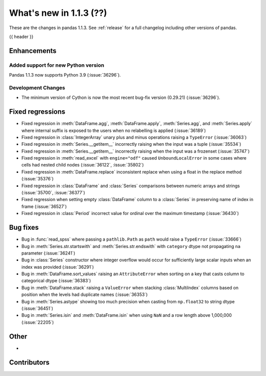 .. _whatsnew_113:

What's new in 1.1.3 (??)
------------------------

These are the changes in pandas 1.1.3. See :ref:`release` for a full changelog
including other versions of pandas.

{{ header }}

.. ---------------------------------------------------------------------------

Enhancements
~~~~~~~~~~~~

Added support for new Python version
^^^^^^^^^^^^^^^^^^^^^^^^^^^^^^^^^^^^

Pandas 1.1.3 now supports Python 3.9 (:issue:`36296`).

Development Changes
^^^^^^^^^^^^^^^^^^^

- The minimum version of Cython is now the most recent bug-fix version (0.29.21) (:issue:`36296`).

.. ---------------------------------------------------------------------------

.. _whatsnew_113.regressions:

Fixed regressions
~~~~~~~~~~~~~~~~~
- Fixed regression in :meth:`DataFrame.agg`, :meth:`DataFrame.apply`, :meth:`Series.agg`, and :meth:`Series.apply` where internal suffix is exposed to the users when no relabelling is applied (:issue:`36189`)
- Fixed regression in :class:`IntegerArray` unary plus and minus operations raising a ``TypeError`` (:issue:`36063`)
- Fixed regression in :meth:`Series.__getitem__` incorrectly raising when the input was a tuple (:issue:`35534`)
- Fixed regression in :meth:`Series.__getitem__` incorrectly raising when the input was a frozenset (:issue:`35747`)
- Fixed regression in :meth:`read_excel` with ``engine="odf"`` caused ``UnboundLocalError`` in some cases where cells had nested child nodes (:issue:`36122`, :issue:`35802`)
- Fixed regression in :meth:`DataFrame.replace` inconsistent replace when using a float in the replace method (:issue:`35376`)
- Fixed regression in :class:`DataFrame` and :class:`Series` comparisons between numeric arrays and strings (:issue:`35700`, :issue:`36377`)
- Fixed regression when setting empty :class:`DataFrame` column to a :class:`Series` in preserving name of index in frame (:issue:`36527`)
- Fixed regression in :class:`Period` incorrect value for ordinal over the maximum timestamp (:issue:`36430`)

.. ---------------------------------------------------------------------------

.. _whatsnew_113.bug_fixes:

Bug fixes
~~~~~~~~~
- Bug in :func:`read_spss` where passing a ``pathlib.Path`` as ``path`` would raise a ``TypeError`` (:issue:`33666`)
- Bug in :meth:`Series.str.startswith` and :meth:`Series.str.endswith` with ``category`` dtype not propagating ``na`` parameter (:issue:`36241`)
- Bug in :class:`Series` constructor where integer overflow would occur for sufficiently large scalar inputs when an index was provided (:issue:`36291`)
- Bug in :meth:`DataFrame.sort_values` raising an ``AttributeError`` when sorting on a key that casts column to categorical dtype (:issue:`36383`)
- Bug in :meth:`DataFrame.stack` raising a ``ValueError`` when stacking :class:`MultiIndex` columns based on position when the levels had duplicate names (:issue:`36353`)
- Bug in :meth:`Series.astype` showing too much precision when casting from ``np.float32`` to string dtype (:issue:`36451`)
- Bug in :meth:`Series.isin` and :meth:`DataFrame.isin` when using ``NaN`` and a row length above 1,000,000 (:issue:`22205`)

.. ---------------------------------------------------------------------------

.. _whatsnew_113.other:

Other
~~~~~
-

.. ---------------------------------------------------------------------------

.. _whatsnew_113.contributors:

Contributors
~~~~~~~~~~~~

.. contributors:: v1.1.2..v1.1.3|HEAD
